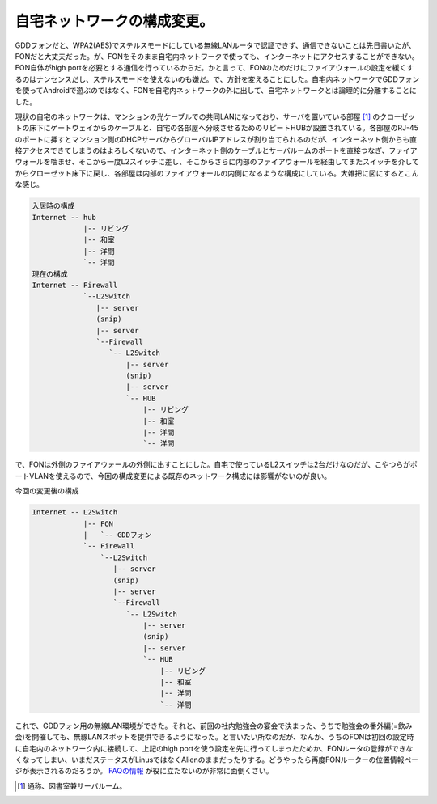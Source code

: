 自宅ネットワークの構成変更。
============================

GDDフォンだと、WPA2(AES)でステルスモードにしている無線LANルータで認証できず、通信できないことは先日書いたが、FONだと大丈夫だった。が、FONをそのまま自宅内ネットワークで使っても、インターネットにアクセスすることができない。FON自体がhigh portを必要とする通信を行っているからだ。かと言って、FONのためだけにファイアウォールの設定を緩くするのはナンセンスだし、ステルスモードを使えないのも嫌だ。で、方針を変えることにした。自宅内ネットワークでGDDフォンを使ってAndroidで遊ぶのではなく、FONを自宅内ネットワークの外に出して、自宅ネットワークとは論理的に分離することにした。



現状の自宅のネットワークは、マンションの光ケーブルでの共同LANになっており、サーバを置いている部屋 [#]_ のクローゼットの床下にゲートウェイからのケーブルと、自宅の各部屋へ分岐させるためのリピートHUBが設置されている。各部屋のRJ-45のポートに挿すとマンション側のDHCPサーバからグローバルIPアドレスが割り当てられるのだが、インターネット側からも直接アクセスできてしまうのはよろしくないので、インターネット側のケーブルとサーバルームのポートを直接つなぎ、ファイアウォールを噛ませ、そこから一度L2スイッチに差し、そこからさらに内部のファイアウォールを経由してまたスイッチを介してからクローゼット床下に戻し、各部屋は内部のファイアウォールの内側になるような構成にしている。大雑把に図にするとこんな感じ。


.. code-block:: sh


   入居時の構成
   Internet -- hub
               |-- リビング
               |-- 和室
               |-- 洋間
               `-- 洋間
   現在の構成
   Internet -- Firewall
               `--L2Switch
                  |-- server
                  (snip)
                  |-- server
                  `--Firewall
                     `-- L2Switch
                         |-- server
                         (snip)
                         |-- server
                         `-- HUB
                             |-- リビング
                             |-- 和室
                             |-- 洋間
                             `-- 洋間




で、FONは外側のファイアウォールの外側に出すことにした。自宅で使っているL2スイッチは2台だけなのだが、こやつらがポートVLANを使えるので、今回の構成変更による既存のネットワーク構成には影響がないのが良い。



今回の変更後の構成


.. code-block:: sh


   Internet -- L2Switch
               |-- FON
               |   `-- GDDフォン
               `-- Firewall
                   `--L2Switch
                      |-- server
                      (snip)
                      |-- server
                      `--Firewall
                         `-- L2Switch
                             |-- server
                             (snip)
                             |-- server
                             `-- HUB
                                 |-- リビング
                                 |-- 和室
                                 |-- 洋間
                                 `-- 洋間




これで、GDDフォン用の無線LAN環境ができた。それと、前回の社内勉強会の宴会で決まった、うちで勉強会の番外編(=飲み会)を開催しても、無線LANスポットを提供できるようになった。と言いたい所なのだが、なんか、うちのFONは初回の設定時に自宅内のネットワーク内に接続して、上記のhigh portを使う設定を先に行ってしまったためか、FONルータの登録ができなくなってしまい、いまだステータスがLinusではなくAlienのままだったりする。どうやったら再度FONルーターの位置情報ページが表示されるのだろうか。 `FAQの情報 <http://www.fon.ne.jp/faq/>`_ が役に立たないのが非常に面倒くさい。




.. [#] 通称、図書室兼サーバルーム。


.. author:: default
.. categories:: network,gadget
.. comments::
